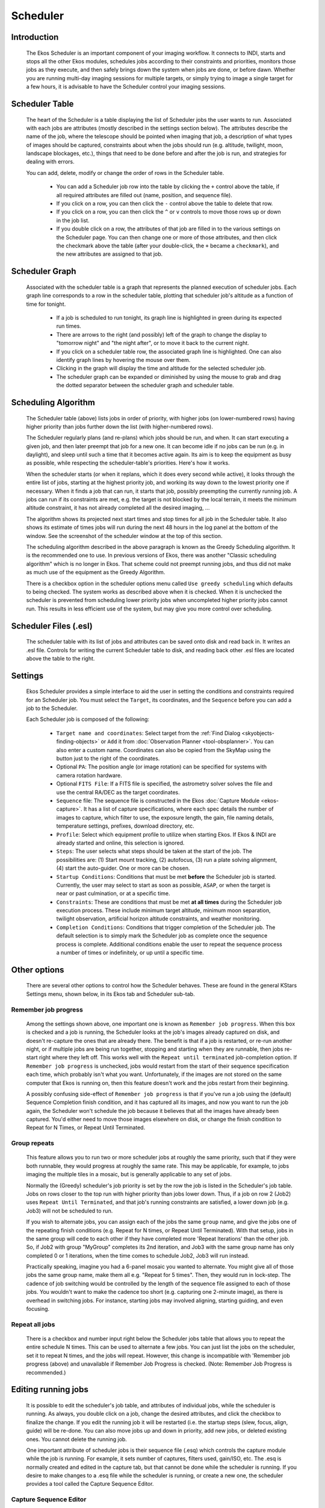 =========
Scheduler
=========

               |Ekos Scheduler Module|

.. _ekos-scheduler-introduction:

Introduction
==============   

            The Ekos Scheduler is an important component of your imaging
            workflow. It connects to INDI, starts and stops all the
            other Ekos modules, schedules jobs according to their
            constraints and priorities, monitors those jobs as they
            execute, and then safely brings down the system when jobs
            are done, or before dawn. Whether you are running multi-day
            imaging sessions for multiple targets, or simply trying to
            image a single target for a few hours, it is advisable to
            have the Scheduler control your imaging sessions.

.. _ekos-scheduler-scheduler-table:

Scheduler Table
=================   

            The heart of the Scheduler is a table displaying the list of
            Scheduler jobs the user wants to run. Associated with each
            jobs are attributes (mostly described in the settings
            section below). The attributes describe the name of the job,
            where the telescope should be pointed when imaging that job,
            a description of what types of images should be captured,
            constraints about when the jobs should run (e.g. altitude,
            twilight, moon, landscape blockages, etc.), things that need
            to be done before and after the job is run, and strategies
            for dealing with errors.

            You can add, delete, modify or change the order of rows in
            the Scheduler table.

               -  You can add a Scheduler job row into the table by
                  clicking the ``+`` control above the table, if all
                  required attributes are filled out (name, position,
                  and sequence file).

               -  If you click on a row, you can then click the ``-``
                  control above the table to delete that row.

               -  If you click on a row, you can then click the ``^`` or ``v``
                  controls to move those rows up or down in the job
                  list.

               -  If you double click on a row, the attributes of that
                  job are filled in to the various settings on the
                  Scheduler page. You can then change one or more of
                  those attributes, and then click the checkmark above
                  the table (after your double-click, the ``+`` became a
                  ``checkmark``), and the new attributes are assigned to
                  that job.

.. _ekos-scheduler-scheduler-graph:

Scheduler Graph
=================   

            Associated with the scheduler table is a graph that represents
            the planned execution of scheduler jobs. Each graph line
            corresponds to a row in the scheduler table, plotting that scheduler
            job's altitude as a function of time for tonight.

               -  If a job is scheduled to run tonight, its graph line is
                  highlighted in green during its expected run times.

               -  There are arrows to the right (and possibly) left of the graph
                  to change the display to "tomorrow night" and "the night after",
                  or to move it back to the current night.

               -  If you click on a scheduler table row, the associated graph
                  line is highlighted. One can also identify graph lines by
                  hovering the mouse over them.

               -  Clicking in the graph will display the time and altitude
                  for the selected scheduler job.

               -  The scheduler graph can be expanded or diminished by using
                  the mouse to grab and drag the dotted separator between the
                  scheduler graph and scheduler table.

.. _ekos-scheduler-scheduling-algorithm:

Scheduling Algorithm
=======================   

            The Scheduler table (above) lists jobs in order of priority,
            with higher jobs (on lower-numbered rows) having higher
            priority than jobs further down the list (with
            higher-numbered rows).

            The Scheduler regularly plans (and re-plans) which jobs
            should be run, and when. It can start executing a given job,
            and then later preempt that job for a new one. It can become
            idle if no jobs can be run (e.g. in daylight), and sleep
            until such a time that it becomes active again. Its aim is
            to keep the equipment as busy as possible, while respecting
            the scheduler-table's priorities. Here's how it works.

            When the scheduler starts (or when it replans, which it does
            every second while active), it looks through the entire list
            of jobs, starting at the highest priority job, and working
            its way down to the lowest priority one if necessary. When
            it finds a job that can run, it starts that job, possibly
            preempting the currently running job. A jobs can run if its
            constraints are met, e.g. the target is not blocked by the
            local terrain, it meets the minimum altitude constraint, it
            has not already completed all the desired imaging, ...

            The algorithm shows its projected next start times and stop
            times for all job in the Scheduler table. It also shows its
            estimate of times jobs will run during the next 48 hours in
            the log panel at the bottom of the window. See the
            screenshot of the scheduler window at the top of this
            section.

            The scheduling algorithm described in the above paragraph is
            known as the Greedy Scheduling algorithm. It is the
            recommended one to use. In previous versions of Ekos, there
            was another "Classic scheduling algorithm" which is no
            longer in Ekos. That scheme could not preempt running jobs,
            and thus did not make as much use of the equipment as the
            Greedy Algorithm.

            There is a checkbox option in the scheduler options menu
            called ``Use greedy scheduling`` which defaults to being
            checked. The system works as described above when it is
            checked. When it is unchecked the scheduler is prevented
            from scheduling lower priority jobs when uncompleted higher
            priority jobs cannot run. This results in less efficient use
            of the system, but may give you more control over
            scheduling.

.. _ekos-scheduler-scheduler-files-.esl:

Scheduler Files (.esl)
========================   

            The scheduler table with its list of jobs and attributes can
            be saved onto disk and read back in. It writes an .esl file.
            Controls for writing the current Scheduler table to disk,
            and reading back other .esl files are located above the
            table to the right.

.. _ekos-scheduler-settings:

Settings
===========   

            Ekos Scheduler provides a simple interface to aid the user
            in setting the conditions and constraints required for an
            Scheduler job. You must select the ``Target``, its coordinates,
            and the ``Sequence`` before you can add a job to the Scheduler.

            Each Scheduler job is composed of the following:

               -  ``Target name and coordinates``: Select target from the
                  :ref:`Find Dialog  <skyobjects-finding-objects>` or ``Add``
                  it from :doc:`Observation
                  Planner  <tool-obsplanner>`. You can also enter
                  a custom name. Coordinates can also be copied from the
                  SkyMap using the button just to the right of the
                  coordinates.

               -  Optional ``PA``: The position angle (or image rotation)
                  can be specified for systems with camera rotation
                  hardware.

               -  Optional ``FITS File``: If a FITS file is specified, the
                  astrometry solver solves the file and use the central
                  RA/DEC as the target coordinates.

               -  ``Sequence`` file: The sequence file is constructed in the
                  Ekos :doc:`Capture Module  <ekos-capture>`. It has a
                  list of capture specifications, where each spec
                  details the number of images to capture, which filter
                  to use, the exposure length, the gain, file naming
                  details, temperature settings, prefixes, download
                  directory, etc.

               -  ``Profile``: Select which equipment profile to utilize
                  when starting Ekos. If Ekos & INDI are already started
                  and online, this selection is ignored.

               -  ``Steps``: The user selects what steps should be taken at
                  the start of the job. The possibilities are: (1) Start
                  mount tracking, (2) autofocus, (3) run a plate solving
                  alignment, (4) start the auto-guider. One or more can
                  be chosen.

               -  ``Startup Conditions``: Conditions that must be met
                  **before** the Scheduler job is started. Currently,
                  the user may select to start as soon as possible,
                  ``ASAP``, or when the target is near or past culmination,
                  or at a specific time.

               -  ``Constraints``: These are conditions that must be met
                  **at all times** during the Scheduler job execution
                  process. These include minimum target altitude,
                  minimum moon separation, twilight observation,
                  artificial horizon altitude constraints, and weather
                  monitoring.

               -  ``Completion Conditions``: Conditions that trigger
                  completion of the Scheduler job. The default selection
                  is to simply mark the Scheduler job as complete once
                  the sequence process is complete. Additional
                  conditions enable the user to repeat the sequence
                  process a number of times or indefinitely, or up until
                  a specific time.

.. _ekos-scheduler-other-options:

Other options
==============

            There are several other options to control how the Scheduler
            behaves. These are found in the general KStars Settings
            menu, shown below, in its Ekos tab and Scheduler sub-tab.

                  |Scheduler Settings|

.. _ekos-scheduler-remember-job-progress:

Remember job progress
-----------------------

               Among the settings shown above, one important one is
               known as ``Remember job progress``. When this box is checked
               and a job is running, the Scheduler looks at the job's
               images already captured on disk, and doesn't re-capture
               the ones that are already there. The benefit is that if a
               job is restarted, or re-run another night, or if multiple
               jobs are being run together, stopping and starting when
               they are runnable, then jobs re-start right where they
               left off. This works well with the ``Repeat until
               terminated`` job-completion option. If ``Remember job
               progress`` is unchecked, jobs would restart from the start
               of their sequence specification each time, which probably
               isn't what you want. Unfortunately, if the images are not
               stored on the same computer that Ekos is running on, then
               this feature doesn't work and the jobs restart from their
               beginning.

               A possibly confusing side-effect of ``Remember job progress``
               is that if you've run a job using the (default) Sequence
               Completion finish condition, and it has captured all its
               images, and now you want to run the job again, the
               Scheduler won't schedule the job because it believes that
               all the images have already been captured. You'd either
               need to move those images elsewhere on disk, or change
               the finish condition to Repeat for N Times, or Repeat
               Until Terminated.

.. _ekos-scheduler-group-repeats:

Group repeats
----------------   

               This feature allows you to run two or more scheduler jobs
               at roughly the same priority, such that if they were both
               runnable, they would progress at roughly the same rate.
               This may be applicable, for example, to jobs imaging the
               multiple tiles in a mosaic, but is generally applicable
               to any set of jobs.

               Normally the (Greedy) scheduler's job priority is set by
               the row the job is listed in the Scheduler's job table.
               Jobs on rows closer to the top run with higher priority
               than jobs lower down. Thus, if a job on row 2 (Job2) uses
               ``Repeat Until Terminated``, and that job's running
               constraints are satisfied, a lower down job (e.g. Job3)
               will not be scheduled to run.

               If you wish to alternate jobs, you can assign each of the
               jobs the same ``group`` name, and give the jobs one of the
               repeating finish conditions (e.g. Repeat for N times, or
               Repeat Until Terminated). With that setup, jobs in the
               same group will cede to each other if they have completed
               more 'Repeat Iterations' than the other job. So, if Job2
               with group "MyGroup" completes its 2nd iteration, and
               Job3 with the same group name has only completed 0 or 1
               iterations, when the time comes to schedule Job2, Job3
               will run instead.

               Practically speaking, imagine you had a 6-panel mosaic
               you wanted to alternate. You might give all of those jobs
               the same group name, make them all e.g. "Repeat for 5
               times". Then, they would run in lock-step. The cadence of
               job switching would be controlled by the length of the
               sequence file assigned to each of those jobs. You
               wouldn't want to make the cadence too short (e.g.
               capturing one 2-minute image), as there is overhead in
               switching jobs. For instance, starting jobs may involved
               aligning, starting guiding, and even focusing.

.. _ekos-scheduler-repeat-all-jobs:

Repeat all jobs
-----------------   

               There is a checkbox and number input right below the
               Scheduler jobs table that allows you to repeat the entire
               schedule N times. This can be used to alternate a few
               jobs. You can just list the jobs on the scheduler, set it
               to repeat N times, and the jobs will repeat. However,
               this change is incompatible with 'Remember job progress
               (above) and unavailable if Remember Job Progress is
               checked. (Note: Remember Job Progress is recommended.)

.. _ekos-scheduler-editing-running-jobs:

Editing running jobs
=====================

            It is possible to edit the scheduler's job table, and
            attributes of individual jobs, while the scheduler is
            running. As always, you double click on a job, change the
            desired attributes, and click the checkbox to finalize the
            change. If you edit the running job it will be restarted
            (i.e. the startup steps (slew, focus, align, guide) will be
            re-done. You can also move jobs up and down in priority, add
            new jobs, or deleted existing ones. You cannot delete the
            running job.

            One important attribute of scheduler jobs is their sequence
            file (.esq) which controls the capture module while the job
            is running. For example, it sets number of captures, filters
            used, gain/ISO, etc. The .esq is normally created and edited
            in the capture tab, but that cannot be done while the
            scheduler is running. If you desire to make changes to a
            .esq file while the scheduler is running, or create a new
            one, the scheduler provides a tool called the Capture
            Sequence Editor.

.. _ekos-scheduler-capture-sequence-editor:

Capture Sequence Editor
-------------------------

               The Capture Sequence Editor is a tool to create and edit
               capture sequence files (.esq) which can be started by
               clicking the edit (pencil) icon just above the scheduler
               table. A screenshot is shown below.

                     |Capture Sequence Editor|

               The editor is very similar in use and layout to the
               capture tab--though it is missing all the controls to
               actually capture image. You edit jobs the same way you do
               in capture, and load or save sequence queues the same way
               too (though there are additional Load and Save-To buttons
               provided in the editor).

               .. important::

                  It is important to understand that capture sequences
                  rely to some extent on the filterwheel and camera
                  being used (e.g. the filter names, the possible ISO
                  values, ...). The Capture Sequence Editor, which is
                  not connected to the device drivers, does not have
                  direct access to this information. Instead, the editor
                  uses the values from the last time the capture tab
                  connected to its devices. Thus, it may not make sense
                  to try and create a .esq file for a different camera
                  or filterwheel than the last one connected-to. You may
                  need to wait until your scheduler job is completed and
                  edit that .esq directly in the capture tab.

                  It is also recommended that you don't overwrite .esq
                  files when scheduler jobs are currently using those
                  same files. (It is OK if the scheduler is running, but
                  not running that job.) This can get the scheduler and
                  capture modules out of sync, as they read the files at
                  different times. Instead, you can save to a different
                  filename and then edit the scheduler job to use the
                  new .esq filename.

.. _ekos-scheduler-workflow:

Workflow
=========

                  |Scheduler + Planner|

            The description above only tackles the **Data Acquisition**
            stage of the observatory workflow. The overall procedure
            typically utilized in an observatory can be summarized in
            three primary stages:

               1. Startup

               2. Data Acquisition (including preprocessing and storage)

               3. Shutdown

.. _ekos-scheduler-startup-procedure:

Startup Procedure
===================

            Startup procedure is unique to each observatory but may
            include:

               -  Turning on power to equipment

               -  Running safety/sanity checks

               -  Checking weather conditions

               -  Turning off light

               -  Fan/Light control

               -  Unparking dome

               -  Unparking mount

               -  etc.

            Ekos Scheduler only initiates the startup procedure once the
            startup time for the first Scheduler job is close (default
            *lead* time is 5 minutes before *startup* time). Once the
            startup procedure is completed successfully, the scheduler
            picks the Scheduler job target and starts the sequence
            process. If a startup script is specified, it shall be
            executed first.

.. _ekos-scheduler-data-acquisition:

Data Acquisition
=================

            Depending the on the user selection, the typical workflow
            proceeds as follows:

               -  Slew mount to target. If a FITS file was specified, it
                  first solves the files and slew to the file
                  coordinates.

               -  Auto-focus target. The autofocus process automatically
                  selects the best star in the frame and runs the
                  autofocus algorithm against it.

               -  Perform plate solving, sync mount, and slew to target
                  coordinates.

               -  Perform post-alignment focusing since the frame might
                  have moved during the plate solving process.

               -  Perform calibration and start auto-guiding: The
                  calibration process automatically selects the best
                  guide star, performs calibration, and starts the
                  autoguide process.

               -  Load the sequence file in the :doc:`Capture
                  module  <ekos-capture>` and start the imaging
                  process.

               -  Coordinate module issues, such as failures in guiding
                  or alignment. They may result is Scheduler job
                  suspensions and rescheduling.

               -  Note--some of the inter-module interactions are
                  initiated by the modules themselves, but are monitored
                  by the Scheduler. These include meridian flips,
                  autofocus runs initiated by temperature change or
                  timer expiration, and minimum guiding deviation
                  requirements for capture.

.. _ekos-scheduler-shutdown:

Shutdown
==========

            Once the Scheduler job is completed successfully, the
            scheduler selects the next Scheduler job. If no job can be
            scheduled at this time, the mount is parked until a next job
            can run. Furthermore, if the next job is not due for a
            user-configurable time limit, the scheduler performs a
            *preemptive* shutdown to preserve resources and performs the
            startup procedure again when the target is due.

            If an unrecoverable error occurs, the observatory initiates
            shutdown procedure. If there is a shutdown script, it will
            be executed last.

            The following video demonstrates an earlier version of the
            scheduler, but the basic principles still apply today:

            .. youtube:: v8vIXD1kois
               :width: 80%

            Ekos Scheduler (https://youtu.be/v8vIXD1kois)

.. _ekos-scheduler-weather-monitoring:

Weather Monitoring
===================

            Another critical feature of any remotely operated robotic
            observatory is weather monitoring. For weather updates, Ekos
            relies on the selected INDI weather driver to continuously
            monitor the weather conditions. For simplicity sake, the
            weather conditions can be summed in three states:

               1. **Ok**: Weather conditions are clear and optimal for
                  imaging.

               2. **Warning**: Weather conditions are not clear, seeing
                  is subpar, or partially obstructed and not suitable
                  for imaging. Any further imaging process is suspended
                  until the weather improves. Warning weather status
                  does not pose any danger to the observatory equipment
                  so the observatory is kept operational. The exact
                  behavior to take under Warning status can be
                  configured.

               3. **Alert**: Weather conditions are detrimental to the
                  observatory safety and shutdown must be initiated as
                  soon as possible.

.. _ekos-scheduler-startup-shutdown-scripts:

Startup & Shutdown Scripts
===========================

            Due to the uniqueness of each observatory, Ekos enables the
            user to select startup and shutdown scripts. The scripts
            take care of any necessary procedures that must take place
            on startup and shutdown stages. On startup, Ekos executes
            the startup scripts and only proceeds to the remainder of
            the startup procedure (unpark dome/unpark mount) if the
            script completes successfully. Conversely, the shutdown
            procedure begins with parking the mount & dome before
            executing the shutdown script as the final procedure.

            Startup and shutdown scripts can be written any language
            that can be executed on the local machine. It must return 0
            to report success, any other exist value is considered an
            error indicator. The script's standard output is also
            directed to Ekos logger window. The following is an sample
            demo startup script in Python:

            .. code:: python

               #!/usr/bin/env python
               # -*- coding: utf-8 -*-

               import os
               import time
               import sys

               print "Turning on observatory equipment..."
               sys.stdout.flush()

               time.sleep(5)

               print "Checking safety switches..."
               sys.stdout.flush()

               time.sleep(5)

               print "All systems are GO"
               sys.stdout.flush()

               exit(0)
                       

            The startup and shutdown scripts must be *executable* in
            order for Ekos to invoke them (e.g. use
            **``chmod +x startup_script.py``** to mark the script as
            executable). Ekos Scheduler enables truly simple robotic
            operation without the need of any human intervention in any
            step of the process. Without human presence, it becomes
            increasingly critical to gracefully recover from failures in
            any stage of the observation run. Using Plasma
            notifications, the user can configure audible alarms and
            email notifications for the various events in the Scheduler.

.. _ekos-scheduler-mosaic-planner:

Mosaic Planner
=================

                  |Mosaic Planner|

            Hubble-like super wide field images of
            `galaxies <http://darkskyart.com/?page_id=96>`__ and nebulae
            are truly awe-inspiring, and while it takes great skills to
            obtain such images and process them; many notable names in
            the field of astrophotography employ gear that is not
            *vastly* different from yours or mine. I emphasize *vastly*
            because some do indeed have impressive equipment and
            dedicated observatories worth tens of the thousands of
            dollars. Nevertheless, many amateurs can obtain stellar
            wide-field images by combining smaller images into a single
            grand mosaic.

            We are often limited by our camera+telescope Field of View
            (FOV). By increasing FOV by means of a focal reducer or a
            shorter tube, we gain a larger sky coverage at the expense
            of spatial resolution. At the same time, many attractive
            wide-field targets span multiple FOVs across the sky.
            Without any changes to your astrophotography gear, it is
            possible to create a super mosaic image *stitched* together
            from several smaller images. There are two major steps to
            accomplish a super mosaic image:

               1. Capture multiple images spanning the target with some
                  overlap between images. The overlap is necessary to
                  enable the processing software from aligning and
                  joining the sub-images.

               2. Process the images and *stitch* them into a super
                  mosaic image.

            The 2nd step is handled by image processing applications
            such as `PixInsight <https://pixinsight.com>`__, among
            others, and will not be the topic of discussion here. The
            first step can be accomplished in Ekos Scheduler where it
            creates a mosaic suitable for your equipment and in
            accordance with the desired field of view. Not only Ekos
            creates the mosaic panels for your target, but it also
            constructs the corresponding observatory jobs required to
            capture all the images. This greatly facilitates the
            logistics of capturing many images with different filters
            and calibration frames across a wide area of the sky.

            The ``Mosaic Planner`` in the Ekos Scheduler will create
            multiple Scheduler jobs based on a central target. To toggle
            the planner, click on the ``Mosaic Planner`` button in Ekos
            Scheduler or KStars INDI toolbar as illustrated in the
            screenshot. The planner draws the Mosaic Panel directly unto
            the sky map. It is recommended to enable HiPS overlay for
            the best experience. The planner is composed of four stages:

               1. **Confirm Equipment**: Ekos attempts to load equipment
                  settings from INDI. If unsuccessful, you need to enter
                  your equipment settings including your telescope focal
                  length in addition to camera's width, height, and
                  pixel dimensions. The settings are saved for future
                  sessions.

                        |Confirm Equipment|

               2. **Adjust Grid**: Select the mosaic panel dimension and
                  overlap percentage. The Mosaic Panel is updated
                  accordingly on the sky map. Adjust the Position Angle
                  to match the desired mosaic orientation in the sky. If
                  the Position Angle is different from your camera's
                  usual orientation, you may need to rotate the camera
                  either manually or via a mechanized rotator when the
                  scheduler jobs are executed. Tile transparency is
                  automatically calculated by default but may be turned
                  off and adjusted manually. To compute the mosaic field
                  from the number of tiles, click the ``Cover FOV`` button.
                  The mosaic panel can be centered in the sky map by
                  clicking on the ``Recenter`` button.

                        |Select Grid|

                  A large overlap will make frame stitching easier
                  during post-processing, but it requires more panes to
                  cover the desired extent. However, if you already know
                  the minimal amount of sub-frames your rejection
                  algorithm will use during post-processing, you may
                  want to increase the overlap to attain that amount on
                  the areas covered by multiple panes. For instance, a
                  4x4 mosaic grid with 75% overlap has 16 sub-frames
                  covering the central intersection, which is enough for
                  Winsorized Sigma rejection. Although the resulting
                  stack does not have the same height on all parts of
                  the final frame, this method gives you control on
                  signal-to-noise ratio and allows you to provide
                  context to your target while exposing a relatively low
                  number of captures.

                  The large number drawn in the corner of each grid pane
                  represents the order in which panes will be captured.
                  The default S-shaped choice (west-east then
                  alternating high-low/low-high moves), ensures minimal
                  movement of the mount during observation. Uncheck
                  ``Minimum mount`` move to revert to west-east/high-low
                  movement only. The coordinates of each pane are
                  rendered in their center as degrees, minutes and
                  seconds. Finally, the angle each pane rotates from the
                  center of the mosaic is displayed at the bottom. If
                  your field of view is large, or if your mosaic is
                  located close to a celestial pole, you may observe
                  that rendered panes start rotating visibly due their
                  horizontal position or high declination. Use ``the
                  overlap`` to ensure panes cover the desired frame
                  extents properly.

                        |Scheduler Mosaic Tool - Large rotation|

               3. **Adjust Grid**: Adjust Grid center by manually
                  entering the J2000 center or by dragging the center of
                  the mosaic on the sky map.

                        |Adjust Grid|

               4. **Create Jobs**: The final step is to select the
                  sequence file and directory to store the images.
                  Target field may be automatically filled but may be
                  changed as desired. Select the steps each scheduler
                  job should execute in sequence (Track -> Focus ->
                  Align -> Guide -> Capture), and adjust the frequency
                  of automatic alignment and focus routines that must be
                  executed during the mosaic operation. For example, if
                  ``Align Every`` is set to 2 Scheduler Jobs, then the first
                  job will run the astrometry alignment, while the
                  second job will skip it. When the third job is
                  executed, alignment is performed again and so forth.

                  If you want the different mosaic tile jobs to
                  alternate, then fill in the group name with an
                  identifier that all the tile jobs will share, and
                  select a repeating completion condition.

                        |Create Jobs|

            Click ``Create Jobs`` to generate mosaic scheduler jobs and add
            them to the schedule queue. You can further edit the jobs
            individually, as you would normal Scheduler jobs.

.. |Ekos Scheduler Module| image:: /images/ekos_scheduler.png
.. |Scheduler Settings| image:: /images/ekos_scheduler_settings.png
.. |Capture Sequence Editor| image:: /images/ekos_capture_sequence_editor.png
.. |Scheduler + Planner| image:: /images/scheduler_planner.png
.. |Mosaic Planner| image:: /images/mosaic_planner.png
.. |Confirm Equipment| image:: /images/mosaic_confirm_equipment.png
.. |Select Grid| image:: /images/mosaic_select_grid.png
.. |Scheduler Mosaic Tool - Large rotation| image:: /images/mosaic_close_pole.png
.. |Adjust Grid| image:: /images/mosaic_adjust_grid.png
.. |Create Jobs| image:: /images/mosaic_create_jobs.png
